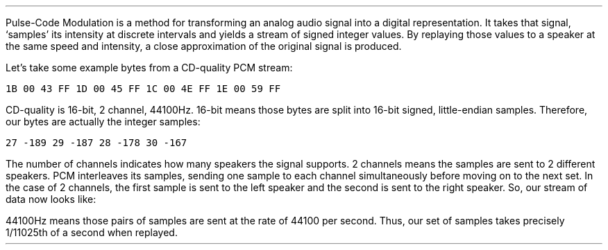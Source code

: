 .\"This work is licensed under the 
.\"Creative Commons Attribution-Share Alike 3.0 United States License.
.\"To view a copy of this license, visit
.\"http://creativecommons.org/licenses/by-sa/3.0/us/ or send a letter to 
.\"Creative Commons, 
.\"171 Second Street, Suite 300, 
.\"San Francisco, California, 94105, USA.
.SUBSECTION "PCM"
.PP
Pulse-Code Modulation is a method for transforming an analog
audio signal into a digital representation.
It takes that signal, `samples' its intensity at
discrete intervals and yields a stream of signed integer
values.
By replaying those values to a speaker at the same
speed and intensity, a close approximation of the
original signal is produced.
.PSPIC -L "pcm.eps" 4i

Let's take some example bytes from a CD-quality PCM stream:

\fC1B 00 43 FF  1D 00 45 FF  1C 00 4E FF  1E 00 59 FF\fR

CD-quality is 16-bit, 2 channel, 44100Hz.
16-bit means those bytes are split into 16-bit signed, little-endian samples.
Therefore, our bytes are actually the integer samples:

\fC27 -189 29 -187 28 -178 30 -167\fR

The number of channels indicates how many speakers the signal
supports.
2 channels means the samples are sent to 2 different speakers.
PCM interleaves its samples, sending one sample to
each channel simultaneously before moving on to the next set.
In the case of 2 channels, the first sample is sent to the 
left speaker and the second is sent to the right speaker.
So, our stream of data now looks like:
.TS
tab(:);
r | l.
left speaker:right speaker
_
\fC27:-189
29:-187
28:-178
30:-167\fR
.TE
44100Hz means those pairs of samples are sent at the rate of
44100 per second.
Thus, our set of samples takes precisely 1/11025th of a second
when replayed.
